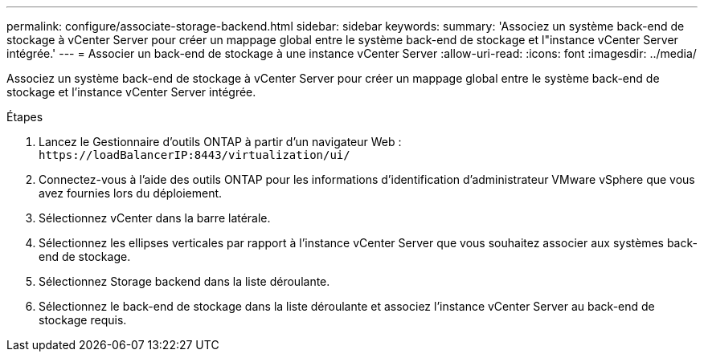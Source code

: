 ---
permalink: configure/associate-storage-backend.html 
sidebar: sidebar 
keywords:  
summary: 'Associez un système back-end de stockage à vCenter Server pour créer un mappage global entre le système back-end de stockage et l"instance vCenter Server intégrée.' 
---
= Associer un back-end de stockage à une instance vCenter Server
:allow-uri-read: 
:icons: font
:imagesdir: ../media/


[role="lead"]
Associez un système back-end de stockage à vCenter Server pour créer un mappage global entre le système back-end de stockage et l'instance vCenter Server intégrée.

.Étapes
. Lancez le Gestionnaire d'outils ONTAP à partir d'un navigateur Web : `\https://loadBalancerIP:8443/virtualization/ui/`
. Connectez-vous à l'aide des outils ONTAP pour les informations d'identification d'administrateur VMware vSphere que vous avez fournies lors du déploiement.
. Sélectionnez vCenter dans la barre latérale.
. Sélectionnez les ellipses verticales par rapport à l'instance vCenter Server que vous souhaitez associer aux systèmes back-end de stockage.
. Sélectionnez Storage backend dans la liste déroulante.
. Sélectionnez le back-end de stockage dans la liste déroulante et associez l'instance vCenter Server au back-end de stockage requis.

